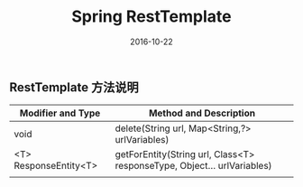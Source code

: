 #+STARTUP: showall
#+OPTIONS: toc:nil
#+OPTIONS: num:nil
#+OPTIONS: html-postamble:nil
#+LANGUAGE: zh-CN
#+OPTIONS:   ^:{}
#+TITLE: Spring RestTemplate 
#+TAGS:  Java
#+DATE: 2016-10-22


** RestTemplate 方法说明
| Modifier and Type     | Method and Description                                                  |
|-----------------------+-------------------------------------------------------------------------|
| void                  | delete(String url, Map<String,?> urlVariables)                          |
| <T> ResponseEntity<T> | getForEntity(String url, Class<T> responseType, Object... urlVariables) |
|                       |                                                                         |

